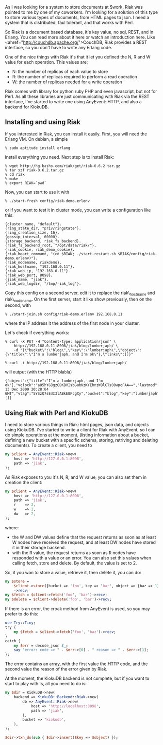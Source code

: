 As I was looking for a system to store documents at $work, Riak was
pointed to me by one of my coworkers. I'm looking for a solution of this
type to store various types of documents, from HTML pages to json. I
need a system that is distributed, faul tolerant, and that works with
Perl.

So Riak is a document based database, it's key value, no sql, REST, and
in Erlang. You can read more about it here or watch an introduction
here. Like <ahref="http://couchdb.apache.org/">CouchDB, Riak provides a
REST interface, so you don't have to write any Erlang code.

One of the nice things with Riak it's that it let you defined the N, R
and W value for each operation. This values are:

-  N: the number of replicas of each value to store
-  R: the number of replicas required to perform a read operation
-  W: the number of replicas needed for a write operation

Riak comes with library for python ruby PHP and even javascript, but not
for Perl. As all these libraries are just communicating with Riak via
the REST interface, I've started to write one using AnyEvent::HTTP, and
also a backend for KiokuDB.

** Installing and using Riak

If you interested in Riak, you can install it easily. First, you will
need the Erlang VM. On debian, a simple

#+BEGIN_EXAMPLE
    % sudo aptitude install erlang
#+END_EXAMPLE

install everything you need. Next step is to install Riak:

#+BEGIN_EXAMPLE
    % wget http://hg.basho.com/riak/get/riak-0.6.2.tar.gz
    % tar xzf riak-0.6.2.tar.gz
    % cd riak
    % make
    % export RIAK=`pwd`
#+END_EXAMPLE

Now, you can start to use it with

#+BEGIN_EXAMPLE
    % ./start-fresh config/riak-demo.erlenv
#+END_EXAMPLE

or if you want to test it in cluster mode, you can write a configuration
like this:

#+BEGIN_EXAMPLE
        {cluster_name, "default"}.
        {ring_state_dir, "priv/ringstate"}.
        {ring_creation_size, 16}.
        {gossip_interval, 60000}.
        {storage_backend, riak_fs_backend}.
        {riak_fs_backend_root, "/opt/data/riak/"}.
        {riak_cookie, riak_demo_cookie}.
        {riak_heart_command, "(cd $RIAK; ./start-restart.sh $RIAK/config/riak-demo.erlenv)"}.
        {riak_nodename, riakdemo}.
        {riak_hostname, "192.168.0.11"}.
        {riak_web_ip, "192.168.0.11"}.
        {riak_web_port, 8098}.
        {jiak_name, "jiak"}.
        {riak_web_logdir, "/tmp/riak_log"}.
#+END_EXAMPLE

Copy this config on a second server, edit it to replace the
riak\_hostname and riak\_nodename. On the first server, start it like
show previously, then on the second, with

#+BEGIN_EXAMPLE
    % ./start-join.sh config/riak-demo.erlenv 192.168.0.11
#+END_EXAMPLE

where the IP address it the address of the first node in your cluster.

Let's check if everything works:

#+BEGIN_EXAMPLE
    % curl -X PUT -H "Content-type: application/json" \
        http://192.168.0.11:8098/jiak/blog/lumberjaph/ \
        -d "{\"bucket\":\"blog\",\"key\":\"lumberjaph\",\"object\":{\"title\":\"I'm a lumberjaph, and I'm ok\"},\"links\":[]}"

    % curl -i http://192.168.0.11:8098/jiak/blog/lumberjaph/
#+END_EXAMPLE

will output (with the HTTP blabla)

#+BEGIN_EXAMPLE
        {"object":{"title":"I'm a lumberjaph, and I'm ok"},"vclock":"a85hYGBgzGDKBVIsbGubKzKYEhnzWBlCTs08wpcFAA==","lastmod":"Sun, 13 Dec 2009 20:28:04 GMT","vtag":"5YSzQ7sEdI3lABkEUFcgXy","bucket":"blog","key":"lumberjaph","links":[]}
#+END_EXAMPLE

** Using Riak with Perl and KiokuDB

I need to store various things in Riak: html pages, json data, and
objects using KiokuDB. I've started to write a client for Riak with
AnyEvent, so I can do simple operations at the moment, (listing
information about a bucket, defining a new bucket with a specific
schema, storing, retriving and deleting documents). To create a client,
you need to

#+BEGIN_SRC perl
    my $client = AnyEvent::Riak->new(
        host => 'http://127.0.0.1:8098',
        path => 'jiak',
    );
#+END_SRC

As Riak exposes to you it's N, R, and W value, you can also set them in
creation the client:

#+BEGIN_SRC perl
    my $client = AnyEvent::Riak->new(
        host => 'http://127.0.0.1:8098',
        path => 'jiak',
        r    => 2,
        w    => 2,
        dw   => 2,
    );
#+END_SRC

where:

-  the W and DW values define that the request returns as soon as at
   least W nodes have received the request, and at least DW nodes have
   stored it in their storage backend.
-  with the R value, the request returns as soon as R nodes have
   responded with a value or an error. You can also set this values when
   calling fetch, store and delete. By default, the value is set to 2.

So, if you wan to store a value, retrieve it, then delete it, you can
do:

#+BEGIN_SRC perl
    my $store =
        $client->store({bucket => 'foo', key => 'bar', object => {baz => 1},})
        ->recv;
    my $fetch = $client->fetch('foo', 'bar')->recv;
    my $delete = $client->delete('foo', 'bar')->recv;
#+END_SRC

If there is an error, the croak method from AnyEvent is used, so you may
prefer to do this:

#+BEGIN_SRC perl
    use Try::Tiny;
    try {
        my $fetch = $client->fetch('foo', 'baz')->recv;
    }
    catch {
        my $err = decode_json $_;
        say "error: code => " . $err->[0] . " reason => " . $err->[1];
    };
#+END_SRC

The error contains an array, with the first value the HTTP code, and the
second value the reason of the error given by Riak.

At the moment, the KiokuDB backend is not complete, but if you want to
start to play with is, all you need to do is:

#+BEGIN_SRC perl
    my $dir = KiokuDB->new(
        backend => KiokuDB::Backend::Riak->new(
            db => AnyEvent::Riak->new(
                host => 'http://localhost:8098',
                path => 'jiak',
            ),
            bucket => 'kiokudb',
        ),
    );

    $dir->txn_do(sub { $dir->insert($key => $object) });
#+END_SRC
